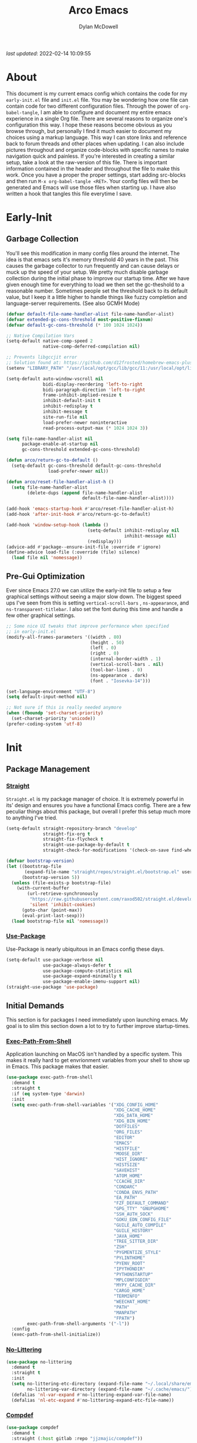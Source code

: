 #+title: Arco Emacs
#+author: Dylan McDowell
#+property: header-args :tangle "~/teton/config/emacs/init.el"

[[file:https://img.shields.io/badge/GNU%20Emacs-28.0.50-b48ead.svg]]

/last updated/: 2022-02-14 10:09:55

* Table of Contents :TOC@2:noexport:
- [[#about][About]]
- [[#early-init][Early-Init]]
    - [[#garbage-collection][Garbage Collection]]
    - [[#pre-gui-optimization][Pre-Gui Optimization]]
- [[#init][Init]]
    - [[#package-management][Package Management]]
    - [[#initial-demands][Initial Demands]]
    - [[#personal-configuration][Personal Configuration]]
    - [[#built-in-packages][Built-In Packages]]
    - [[#user-files][User Files]]
    - [[#themes--aesthetics][Themes & Aesthetics]]
    - [[#system][System]]
    - [[#frameworks][Frameworks]]
    - [[#autocompletion][Autocompletion]]
    - [[#documentation][Documentation]]
    - [[#editing-tools][Editing Tools]]
    - [[#minor-modes][Minor Modes]]
    - [[#navigation][Navigation]]
    - [[#org][Org]]
    - [[#media][Media]]
    - [[#version-control][Version Control]]
    - [[#language-server-protocol][Language Server Protocol]]
    - [[#languages][Languages]]
    - [[#miscellaneous][Miscellaneous]]
- [[#citations][Citations]]

* About

This document is my current emacs config which contains the code for my =early-init.el= file and =init.el= file.
You may be wondering how one file can contain code for two different configuration files. Through the power of
=org-babel-tangle=, I am able to configure and document my entire emacs experience in a single Org file. There
are several reasons to organize one's configuration this way. I hope these reasons become obvious as you
browse through, but personally I find it much easier to document my choices using a markup language. This way
I can store links and reference back to forum threads and other places when updating. I can also include
pictures throughout and organize code-blocks with specific names to make navigation quick and painless. If
you're interested in creating a similar setup, take a look at the raw-version of this file. There is important
information contained in the header and throughout the file to make this work. Once you have a proper the
proper settings, start adding src-blocks and then run =M-x org-babel-tangle <RET>=. Your config files will then
be generated and Emacs will use those files when starting up. I have also written a hook that tangles this
file everytime I save.

* Early-Init
:properties:
:header-args: :tangle "~/teton/config/emacs/early-init.el"
:end:
#+name: early-init-header-block
#+begin_src emacs-lisp :exports none
;;; early-init.el --- Arco Emacs Early Initialization. -*- lexical-binding: t; buffer-read-only: t -*-
;;;
;;; Commentary:
;;; Emacs `early-init.el' config by dylanjm for Arco Emacs
;;; This file was automatically generated by `org-babel-tangle'.
;;; Do not change this file.  Main config is located in emacs.d/dotemacs.org
;;;
;;; Code:
#+end_src

** Garbage Collection

You'll see this modification in many config files around the internet. The idea is that emacs sets it's memory
threshold 40 years in the past. This causes the garbage collector to run frequently and can cause delays or
muck up the speed of your setup. We pretty much disable garbage collection during the initial phase to improve
our startup time. After we have given enough time for everything to load we then set the gc-theshold to a
reasonable number. Sometimes people set the threshold back to its default value, but I keep it a little higher
to handle things like fuzzy completion and language-server requirements. (See also GCMH Mode)

#+name: early-init-gc-block
#+begin_src emacs-lisp
(defvar default-file-name-handler-alist file-name-handler-alist)
(defvar extended-gc-cons-threshold most-positive-fixnum)
(defvar default-gc-cons-threshold (* 100 1024 1024))

;; Native Compilation Vars
(setq-default native-comp-speed 2
              native-comp-deferred-compilation nil)

;; Prevents libgccjit error
;; Solution found at: https://github.com/d12frosted/homebrew-emacs-plus/issues/323
(setenv "LIBRARY_PATH" "/usr/local/opt/gcc/lib/gcc/11:/usr/local/opt/libgccjit/lib/gcc/11:/usr/local/opt/gcc/lib/gcc/11/gcc/x86_64-apple-darwin21/11")

(setq-default auto-window-vscroll nil
              bidi-display-reordering 'left-to-right
              bidi-paragraph-direction 'left-to-right
              frame-inhibit-implied-resize t
              inhibit-default-init t
              inhibit-redisplay t
              inhibit-message t
              site-run-file nil
              load-prefer-newer noninteractive
              read-process-output-max (* 1024 1024 3))

(setq file-name-handler-alist nil
      package-enable-at-startup nil
      gc-cons-threshold extended-gc-cons-threshold)

(defun arco/return-gc-to-default ()
  (setq-default gc-cons-threshold default-gc-cons-threshold
                load-prefer-newer nil))

(defun arco/reset-file-handler-alist-h ()
  (setq file-name-handler-alist
        (delete-dups (append file-name-handler-alist
                             default-file-name-handler-alist))))

(add-hook 'emacs-startup-hook #'arco/reset-file-handler-alist-h)
(add-hook 'after-init-hook #'arco/return-gc-to-default)

(add-hook 'window-setup-hook (lambda ()
                               (setq-default inhibit-redisplay nil
                                             inhibit-message nil)
                               (redisplay)))
(advice-add #'package--ensure-init-file :override #'ignore)
(define-advice load-file (:override (file) silence)
  (load file nil 'nomessage))
#+end_src

** Pre-Gui Optimization

Ever since Emacs 27.0 we can utilize the early-init file to setup a few graphical settings without seeing a
major slow down. The biggest speed ups I've seen from this is setting =vertical-scroll-bars= , =ns-appearance=,
and =ns-transparent-titlebar=. I also set the font during this time and handle a few other graphical settings.

#+name: early-init-pre-gui-block
#+begin_src emacs-lisp
;; Some nice UI tweaks that improve performance when specified
;; in early-init.el
(modify-all-frames-parameters '((width . 80)
                                (height . 50)
                                (left . 0)
                                (right . 0)
                                (internal-border-width . 1)
                                (vertical-scroll-bars . nil)
                                (tool-bar-lines . 0)
                                (ns-appearance . dark)
                                (font . "Iosevka-14")))

(set-language-environment "UTF-8")
(setq default-input-method nil)

;; Not sure if this is really needed anymore
(when (fboundp 'set-charset-priority)
  (set-charset-priority 'unicode))
(prefer-coding-system 'utf-8)
#+end_src


#+name: early-init-footer-block
#+begin_src emacs-lisp :exports none
(provide 'early-init)
;;; early-init.el ends here
#+end_src

* Init
#+name: init-header-block
#+begin_src emacs-lisp :exports none
;;; init.el --- Arco Emacs main configuration file -*- lexical-binding: t; buffer-read-only: t -*-
;;;
;;; Commentary:
;;; Emacs `init.el' config by dylanjm for Arco Emacs.
;;; This file was automatically generated by `org-babel-tangle'.
;;; Do not change this file.  Main config is located in emacs.d/dotemacs.org
;;;
;;; Code:
#+end_src

** Package Management
*** [[https://github.com/raxod502/straight.el][Straight]]

=Straight.el= is my package manager of choice. It is extremely powerful in its' design and ensures you have a
functional Emacs config. There are a few peculiar things about this package, but overall I prefer this setup
much more to anything I've tried.

#+name: early-init-straight-block
#+begin_src emacs-lisp
(setq-default straight-repository-branch "develop"
              straight-fix-org t
              straight-fix-flycheck t
              straight-use-package-by-default t
              straight-check-for-modifications '(check-on-save find-when-checking))

(defvar bootstrap-version)
(let ((bootstrap-file
	   (expand-file-name "straight/repos/straight.el/bootstrap.el" user-emacs-directory))
	  (bootstrap-version 5))
  (unless (file-exists-p bootstrap-file)
    (with-current-buffer
	    (url-retrieve-synchronously
	     "https://raw.githubusercontent.com/raxod502/straight.el/develop/install.el"
	     'silent 'inhibit-cookies)
	  (goto-char (point-max))
	  (eval-print-last-sexp)))
  (load bootstrap-file nil 'nomessage))
#+end_src

*** [[https://github.com/jwiegley/use-package][Use-Package]]

Use-Package is nearly ubiquitous in an Emacs config these days.

#+name: init-block-use-package-block
#+begin_src emacs-lisp
(setq-default use-package-verbose nil
              use-package-always-defer t
              use-package-compute-statistics nil
              use-package-expand-minimally t
              use-package-enable-imenu-support nil)
(straight-use-package 'use-package)
#+end_src

** Initial Demands

This section is for packages I need immediately upon launching emacs. My goal is to slim this section down a lot to try to further improve startup-times.

*** [[https://github.com/purcell/exec-path-from-shell][Exec-Path-From-Shell]]

Application launching on MacOS isn't handled by a specific system. This makes it really hard to get
envrionment variables from your shell to show up in Emacs. This package makes that easier.

#+name: init-exec-path-from-shell-block
#+begin_src emacs-lisp
(use-package exec-path-from-shell
  :demand t
  :straight t
  :if (eq system-type 'darwin)
  :init
  (setq exec-path-from-shell-variables '("XDG_CONFIG_HOME"
                                         "XDG_CACHE_HOME"
                                         "XDG_DATA_HOME"
                                         "XDG_BIN_HOME"
                                         "DOTFILES"
                                         "ORG_FILES"
                                         "EDITOR"
                                         "EMACS"
                                         "HISTFILE"
                                         "MOOSE_DIR"
                                         "HIST_IGNORE"
                                         "HISTSIZE"
                                         "SAVEHIST"
                                         "ATOM_HOME"
                                         "CCACHE_DIR"
                                         "CONDARC"
                                         "CONDA_ENVS_PATH"
                                         "EA_PATH"
                                         "FZF_DEFAULT_COMMAND"
                                         "GPG_TTY" "GNUPGHOME"
                                         "SSH_AUTH_SOCK"
                                         "GOKU_EDN_CONFIG_FILE"
                                         "GUILE_AUTO_COMPILE"
                                         "GUILE_HISTORY"
                                         "JAVA_HOME"
                                         "TREE_SITTER_DIR"
                                         "ZSH"
                                         "PYGMENTIZE_STYLE"
                                         "PYLINTHOME"
                                         "PYENV_ROOT"
                                         "IPYTHONDIR"
                                         "PYTHONSTARTUP"
                                         "MPLCONFIGDIR"
                                         "MYPY_CACHE_DIR"
                                         "CARGO_HOME"
                                         "TERMINFO"
                                         "WEECHAT_HOME"
                                         "PATH"
                                         "MANPATH"
                                         "FPATH")
        exec-path-from-shell-arguments '("-l"))
  :config
  (exec-path-from-shell-initialize))
#+end_src

*** [[https://github.com/emacscollective/no-littering][No-Littering]]

#+name: init-no-littering-block
#+begin_src emacs-lisp
(use-package no-littering
  :demand t
  :straight t
  :init
  (setq no-littering-etc-directory (expand-file-name "~/.local/share/emacs/")
        no-littering-var-directory (expand-file-name "~/.cache/emacs/"))
  (defalias 'nl-var-expand #'no-littering-expand-var-file-name)
  (defalias 'nl-etc-expand #'no-littering-expand-etc-file-name))
#+end_src

*** [[https://gitlab.com/jjzmajic/compdef][Compdef]]
#+name: init-compdef-block
#+begin_src emacs-lisp
(use-package compdef
  :demand t
  :straight (:host gitlab :repo "jjzmajic/compdef"))
#+end_src

*** [[https://github.com/raxod502/el-patch][El-Patch]]

Great package by the same author of Straight.el. It's similar to adding advice to functions but with a twist.
Helpful if you need to future proof your emacs or need to alter a function from a package.

#+name: init-el-patch-block
#+begin_src emacs-lisp
(use-package el-patch
  :demand t
  :straight t)
#+end_src

*** [[https://github.com/noctuid/general.el][General]]

Great package for managing key-bindings and other customizations.

#+name: init-general-block
#+begin_src emacs-lisp
(use-package general
  :demand t
  :straight t)
#+end_src

*** [[https://github.com/rejeep/f.el][Emacs-Lisp Libraries]]

Great Elisp library used throughout my config

#+name: init-emacs-lisp-libraries-block
#+begin_src emacs-lisp
(use-package dash
  :demand t
  :straight t)

(use-package f
  :demand t
  :straight t)

(use-package s
  :demand t
  :straight t)

(use-package cl-lib
  :demand t
  :straight (:type built-in))
#+end_src

*** [[https://orgmode.org/worg/org-contrib/][Org-Plus-Contrib]]

We need to intercept the built-in org-version that ships with emacs. For some reason we have to do this early.
I'm not really sure why though.

#+name: init-org-plus-contrib-block
#+begin_src emacs-lisp
(straight-use-package '(org :host github :repo "emacs-straight/org-mode" :local-repo "org"))
#+end_src

** Personal Configuration
*** Variables

#+name: init-variables-block
#+begin_src emacs-lisp
;; Emacs Specific
(defvar arco--lisp-dir             (f-join user-emacs-directory "lisp/"))
(defvar arco--yasnippet-dir        (f-join user-emacs-directory "snippets/"))
(defvar arco--user-custom-file     (nl-etc-expand "custom.el"))
(defvar arco--user-secret-file     (nl-etc-expand "secret.el"))
(defvar arco--auto-save-file-cache (nl-var-expand "backups/"))

;; Org-Mode
(defvar arco--org-dir          (getenv "ORG_FILES"))
(defvar arco--org-archives     (f-join arco--org-dir "archive.org::"))
(defvar arco--org-agenda-files (--map `(f-join ,arco--org-dir it) '("inbox.org" "projects.org")))

;; Python
(defvar arco--flake8rc    (f-join (getenv "XDG_CONFIG_HOME") "flake8"))
(defvar arco--pylintrc    (f-join (getenv "XDG_CONFIG_HOME") "pylintrc"))
(defvar arco--mypy-config (f-join (getenv "XDG_CONFIG_HOME") "mypy" "config"))

;; Constants
(defconst IS-EMACS28+ (> emacs-major-version 27))
(defconst IS-MAC      (eq system-type 'darwin))
#+end_src

*** Functions
**** Active-Intervals

This function is a great way to conditional run functions at different intervals. For example, take a look at
my =recentf= config. Code taken from [[https://github.com/noctuid/dotfiles/blob/master/emacs/.emacs.d/awaken.org][noctuid dotfiles.]]

#+name: init-active-interval-block
#+begin_src emacs-lisp
(defmacro arco/run-at-active-interval (interval idle-interval &rest body)
  "Every INTERVAL seconds, unless idle for > IDLE-INTERVAL seconds, run BODY.
Also, after IDLE-INTERVAL seconds of idle time, run BODY. This allows using an
idle timer to quickly run BODY when Emacs becomes idle but also ensures that
BODY is run periodically even if Emacs is actively being used."
  (declare (indent 2))
  `(progn
     (run-at-time (current-time) ,interval
                  (lambda ()
                    (let* ((idle-time (current-idle-time))
                           (idle-secs (when idle-time
                                        (float-time idle-time))))
                      (unless (and idle-secs
                                   (> idle-secs ,idle-interval))
                        ,@body))))
     (run-with-idle-timer ,idle-interval t (lambda () ,@body))))
#+end_src

**** Protect Buffers

There are certain buffers I don't want to delete on accident. Code taken from [[https://github.com/rememberYou/.emacs.d/blob/master/config.org][rememberYou dotfiles.]]

#+name: init-protected-buffers-func-block
#+begin_src emacs-lisp
(defvar *protected-buffers* '("*scratch*" "*Messages*"))

(defun arco/protected-buffers ()
  "Protects some buffers from being killed."
  (dolist (buffer *protected-buffers*)
    (if (get-buffer buffer)
        (with-current-buffer buffer
          (emacs-lock-mode 'kill))
      (get-buffer-create buffer)
      (with-current-buffer buffer
        (emacs-lock-mode 'kill)))))

(general-add-hook 'emacs-startup-hook #'arco/protected-buffers)
#+end_src

**** Async Tangle

This saves me tons of time tangling this config file. Code taken from [[https://github.com/rememberYou/.emacs.d/blob/master/config.org][rememberYou dotfiles.]]

#+name: init-async-tangle-func-block
#+begin_src emacs-lisp
(defvar *config-file* (f-join user-emacs-directory "dotemacs.org")
  "The Configuration File.")

(defvar *config-last-change* (nth 5 (file-attributes *config-file*))
  "Last modification time of the configuration file.")

(defvar *show-async-tangle-results* nil
  "Keeps *emacs* async buffers arround for later inspection.")

(defun arco/config-updated ()
  "Checks if the configuration file has been updated since the last time."
  (time-less-p *config-last-change*
               (nth 5 (file-attributes *config-file*))))

(defun arco/async-babel-tangle (org-file)
  "Tangles org-file async"
  (let ((init-tangle-start-time (current-time))
        (file (buffer-file-name))
        (async-quiet-switch "-q"))
    (async-start
     `(lambda ()
        (require 'org)
        (org-babel-tangle-file ,org-file))
     (unless *show-async-tangle-results*
       `(lambda (result)
          (if result
              (message "SUCCESS: %s successfully tangled (%.2fs)."
                       ,org-file
                       (float-time (time-subtract (current-time)
                                                  ',init-tangle-start-time)))
            (message "ERROR: %s as tangle failed." ,org-file)))))))

(defun arco/config-tangle ()
  "Tangle the org file asynchronously."
  (when (arco/config-updated)
    (setq *config-last-change*
          (nth 5 (file-attributes *config-file*)))
    (arco/async-babel-tangle *config-file*)))
#+end_src

**** Temp Buffers

Sometimes I need a different scratch buffer to do some work on.

#+name: init-temp-buffers-block
#+begin_src emacs-lisp
(defun arco/new-scratch ()
  "open up a guaranteed new scratch buffer"
  (interactive)
  (switch-to-buffer (cl-loop for num from 0
                             for name = (format "scratch-%03i" num)
                             while (get-buffer name)
                             finally return name)))
#+end_src

**** Font-Config

Fonts are a pain in the *ASS* in Emacs for some reason. I'm still working on setting this up perfectly but I do
set up Apple-Emoji Support.

#+name: init-font-config-block
#+begin_src emacs-lisp
(defconst arco/default-font "Iosevka")
(defconst arco/font-params "autohint=false:hintstyle=hintslight:embeddedbitmap=false")
(defconst arco/variable-pitch-font "Iosevka Aile")

(defun arco/set-face-attribute-font (family size)
  "Set `default' face font to FAMILY at SIZE."
  (set-face-attribute
   'default nil
   :font (concat family "-" (number-to-string size) ":" arco/font-params)))

(defun setup-main-fonts (frame)
  "Determine font-size based on FRAME."
  (select-frame frame)
  (when (display-graphic-p frame)
    (when window-system
      (if (> (x-display-pixel-width) 2000)
          (arco/set-face-attribute-font arco/default-font 14)
        (arco/set-face-attribute-font arco/default-font 12)))))

(defun configure-fonts (frame)
  "Set up fonts for FRAME.
Set the default font, and configure various overrides for
symbols, emojis, greek letters, as well as fall backs for."
  ;; Additional fonts for special characters and fallbacks
  ;; Test range: 🐷 ❤ ⊄ ∫ 𝛼 α 🜚 Ⓚ
  ;; ()[]{}<>«»‹›
  ;; 6bB8&0ODdo
  ;; 1tiIlL|
  ;; !ij
  ;; 5$Ss
  ;; 7Zz
  ;; gqp
  ;; nmMN
  ;; uvvwWuuw
  ;; x×X
  ;; .,·°;:¡!¿?
  ;; :;
  ;; `'
  ;; ‘’
  ;; ''"
  ;; '
  ;; "
  ;; “”
  ;; —-~≈=_.…
  ;; Sample character set
  ;; Check for monospacing and Greek glyphs
  ;; ABCDEFGHIJKLMNOPQRSTUVWXYZ
  ;; abcdefghijklmnopqrstuvwxyz
  ;; 1234567890#%^*
  ;; ΑΒΓΔΕΖΗΘΙΚΛΜΝΞΟΠΡΣΤΥΦΧΨΩ
  ;; αβγδεζηθικλμνξοπρστυφχψω
  (set-face-attribute 'variable-pitch nil :family arco/variable-pitch-font :height 1.0)
  (set-face-attribute 'fixed-pitch nil :family arco/default-font :height 1.0)
  ;; Define a fontset stack for symbols, greek and math characters
  (dolist (script '(mathematical symbol greek))
    (set-fontset-font t script (font-spec :family "Symbola") nil 'prepend)
    (set-fontset-font t script (font-spec :family "XITS Math" nil 'prepend)))
  ;; Colored Emoji on OS X, prefer over everything else!
  (dolist (script '(unicode unicode-bmp unicode-sip unicode-smp unicode-ssp))
    (set-fontset-font t script (font-spec :family "Apple Color Emoji") nil 'prepend))
  ;; Apple Symbols for everything else
  (set-fontset-font t nil (font-spec :family "Apple Symbols") nil 'append))
#+end_src

**** Clean-Up-Yanked-Text

Sourced from [[https://github.com/chrisbarrett/.emacs.d/blob/master/config/config-basic-settings.el][chrisbarret]].

#+name: init-yank-ws-cleanup-block
#+begin_src emacs-lisp
(defun arco/display-ansi-codes (buf &rest _)
  (and (bufferp buf)
       (string= (buffer-name buf) "*Shell Command Output*")
       (with-current-buffer buf
         (ansi-color-apply-on-region (point-min) (point-max)))))

(general-add-advice #'display-message-or-buffer :before #'arco/display-ansi-codes)

(defun arco/cleanup-completions-buffer ()
  (when-let* ((buf (get-buffer "*Completions*")))
    (kill-buffer buf)))

(general-add-hook 'minibuffer-exit-hook #'arco/cleanup-completions-buffer)
#+end_src

**** Clipboard-Integration

Better clipboard integration for non-gui emacs. Code taken from [[https://github.com/raxod502/radian/blob/develop/emacs/radian.el][radian.el]].

#+name: init-clipboard-integration-block
#+begin_src emacs-lisp :tangle no
(unless (display-graphic-p)
  (defvar clipboard-last-copy nil)

  (eval-and-compile
    (defun arco/clipboard-paste ()
      (let* ((default-directory "/")
             (text (shell-command-to-string "pbpaste")))
        (unless (string= text clipboard-last-copy)
          text)))

    (defun arco/clipboard-copy (text)
      (let* ((default-directory "/")
             (process-connection-type nil)
             (proc (start-process "pbcopy" nil "pbcopy")))
        (process-send-string proc text)
        (process-send-eof proc))
      (setq clipboard-last-copy text)))

  (general-setq interprogram-paste-function #'arco/clipboard-paste)
  (general-setq interprogram-cut-function #'arco/clipboard-copy))
#+end_src


*** Hooks, Macros & Advice

This just changes the time-stamp at the top of my config. It's super annoying to try and find up-to-date
config files online and always hard to tell just by commit times. I want people to see exactly when this file
was last updated.

#+name: init-personal-hooks-block
#+begin_src emacs-lisp
(general-add-hook 'write-file-functions 'time-stamp)
#+end_src

#+name: init-misc-settings-block
#+begin_src emacs-lisp
(mapc #'(lambda (c) (set-char-table-range auto-fill-chars c t)) "!-=+]};:'\",.?")
#+end_src

*** Keybindings & Aliases

#+name: init-personal-keybindings-block
#+begin_src emacs-lisp
(general-define-key
 "C-z" nil
 "s-m" nil)
#+end_src

#+name: init-aliases-block
#+begin_src emacs-lisp
(fset 'yes-or-no-p 'y-or-n-p)
(fset 'display-startup-echo-area-message 'ignore)
(fset 'view-hello-file 'ignore)
(fset 'custom-safe-themes 't)
#+end_src

** Built-In Packages
*** Advice (Built-In)

Ignore those warnings from the old advice system.

#+name: init-advice-block
#+begin_src emacs-lisp
(use-package advice
  :straight (:type built-in)
  :init
  (general-setq-default ad-redefinition-action 'accept))
#+end_src

*** Ansi-Color (Built-In)

Here we can setup proper coloring for compile buffers.

#+name: init-ansi-color-block
#+begin_src emacs-lisp
(use-package ansi-color
  :straight (:type built-in)
  :ghook ('compilation-filter-hook #'compilation-ansi-color-process-output)
  :functions (ansi-color-apply-on-region)
  :preface
  (defun compilation-ansi-color-process-output ()
    (ansi-color-process-output nil)
    (set (make-local-variable 'comint-last-output-start)
         (point-marker)))
  :init
  (general-setq ansi-color-for-comint-mode t))
#+end_src

*** Auth-Source (Built-In)
#+name: init-auth-source-block
#+begin_src emacs-lisp
(use-package auth-source
  :straight (:type built-in)
  :config
  (general-setq auth-sources `(,(nl-etc-expand "authinfo.gpg")
                               ,(nl-etc-expand "authinfo")
                               :macos-keychain-internet
                               :macos-keychain-generic)
                auth-source-do-cache t))
#+end_src

*** Autorevert (Built-In)

#+name: init-autorevert-block
#+begin_src emacs-lisp
(use-package autorevert
  :straight (:type built-in)
  :ghook ('emacs-startup-hook #'global-auto-revert-mode)
  :init
  (general-setq auto-revert-use-notify t
                auto-revert-avoid-polling t
                auto-revert-verbose nil
                global-auto-revert-non-file-buffers t
                revert-without-query '(".*")))
#+end_src

*** Checkdoc (Built-In)

#+name: init-checkdoc-block
#+begin_src emacs-lisp
(use-package checkdoc
  :straight (:type built-in)
  :config
  (put 'checkdoc-package-keywords-flag 'safe-local-variable #'booleanp))
#+end_src

*** Compile (Built-In)
#+name: init-compile-block
#+begin_src emacs-lisp
(use-package compile
  :straight (:type built-in)
  :init
  (general-setq compilation-message-face 'compilation-base-face
                compilation-always-kill t
                compilation-ask-about-save nil
                compilation-scroll-output 'first-error))
#+end_src

*** Cus-Start (Built-In)

I bassically use this block to load all settings that don't have a loaded emacs library.

#+name: init-cus-start-block
#+begin_src emacs-lisp
(use-package cus-start
  :no-require t
  :straight (:type built-in)
  :init
  (general-setq-default auto-save-list-file-name nil
                        auto-save-list-file-prefix nil
                        auto-save-no-message t
                        bidi-paragraph-separate-re "^"
                        bidi-paragraph-start-re "^"
                        cursor-in-non-selected-windows nil
                        cursor-type 'bar
                        default-directory (f-expand "$HOME")
                        delete-by-moving-to-trash t
                        disabled-command-function nil
                        display-fill-column-indicator-column 82
                        echo-keystrokes 0.02
                        fast-but-imprecise-scrolling t
                        ffap-machine-p-known 'reject
                        fill-column 82
                        frame-resize-pixelwise t
                        frame-title-format '("%b - Emacs")
                        highlight-nonselected-windows nil
                        history-delete-duplicates t
                        history-length 3000
                        icon-title-format frame-title-format
                        indent-tabs-mode nil
                        indicate-buffer-boundaries nil
                        indicate-empty-lines nil
                        inhibit-compacting-font-caches t
                        inhibit-startup-echo-area-message t
                        inhibit-startup-screen t
                        initial-major-mode 'fundamental-mode
                        initial-scratch-message ";; Welcome to the Church of Emacs! 🙏\n"
                        line-spacing 0
                        max-mini-window-height 0.20
                        message-log-max 8192
                        redisplay-skip-fontification-on-input t
                        resize-mini-windows 'grow-only
                        ring-bell-function #'ignore
                        scroll-conservatively 101
                        scroll-margin 5
                        scroll-preserve-screen-position t
                        sentence-end-double-space nil
                        tab-always-indent 'complete
                        tab-width 4
                        truncate-lines t
                        truncate-partial-width-windows nil
                        underline-minimum-offset 0
                        use-dialog-box nil
                        use-file-dialog nil
                        visible-bell nil
                        window-combination-resize t
                        window-resize-pixelwise t
                        word-wrap t
                        x-underline-at-descent-line t))
#+end_src

*** Delsel (Built-In)

#+name: init-delsel-block
#+begin_src emacs-lisp
(use-package delsel
  :straight (:type built-in)
  :ghook ('emacs-startup-hook #'delete-selection-mode))
#+end_src


*** Dired (Built-In)
#+name: init-dired-block
#+begin_src emacs-lisp
(use-package dired
  :straight (:type built-in)
  :gfhook '(hl-line-mode arco/dired-for-tramp)
  :general
  (:keymaps 'dired-mode-map
            "h" #'dired-up-directory
            "f" #'find-file)
  :init
  (defun arco/dired-for-tramp ()
    (when (file-remote-p dired-directory)
      (setq-local dired-actual-switches "-alhF")))
  :config/el-patch
  ;; This function prevents dired-up-directory from creating new buffers
  (el-patch-defun dired-up-directory (&optional other-window)
    "Run Dired on parent directory of current directory."
    (interactive "P")
    (let* ( (dir (dired-current-directory))
            (orig (current-buffer))
            (up (file-name-directory (directory-file-name dir))))
      (or (dired-goto-file (directory-file-name dir))
          ;; Only try dired-goto-subdir if buffer has more than one dir.
          (and (cdr dired-subdir-alist)
               (dired-goto-subdir up))
          (progn
            (kill-buffer orig)
            (dired up)
            (dired-goto-file dir)))))

  (general-setq dired-auto-revert-buffer t
                dired-dwim-target t
                dired-use-ls-dired t
                dired-ls-F-marks-symlinks t
                dired-hide-details-hide-symlink-targets nil
                dired-listing-switches "-AFhlv --time=ctime --time-style=long-iso --group-directories-first"
                dired-recursive-deletes 'always
                dired-recursive-copies 'always
                ;; Don't confirm deleting files
                dired-deletion-confirmer '(lambda (x) t)))
#+end_src

*** Ediff (Built-In)

#+name: init-ediff-block
#+begin_src emacs-lisp
(use-package ediff
  :straight (:type built-in)
  :config
  (general-setq ediff-window-setup-function #'ediff-setup-windows-plain
                ediff-diff-options "-w"
                ediff-split-window-function #'split-window-horizontally))
#+end_src

*** Eldoc (Built-In)
#+name: init-eldoc-block
#+begin_src emacs-lisp
(use-package eldoc
  :straight (:type built-in)
  :ghook ('prog-mode-hook #'turn-on-eldoc-mode)
  :init
  (general-setq eldoc-idle-delay 0.2
                eldoc-echo-area-use-multiline-p nil))
#+end_src

*** Epa (Built-In)

#+name: init-epa-block
#+begin_src emacs-lisp
(use-package epa
  :straight (:type built-in)
  :config
  (general-setq epa-replace-original-text 'ask))
#+end_src

*** Epg (Built-In)

#+name: init-epg-block
#+begin_src emacs-lisp
(use-package epg
  :straight (:type built-in)
  :config
  (general-setq epg-pinentry-mode 'loopback))
#+end_src

*** Elisp-Mode (Built-In)
#+name: init-emacs-lisp-mode-block
#+begin_src emacs-lisp
(use-package elisp-mode
  :straight (:type built-in)
  :mode (("\\.el\\'" . emacs-lisp-mode)
         ("\\.Cask\\'" . emacs-lisp-mode))
  :gfhook #'outline-minor-mode
  :init
  (general-setq emacs-lisp-docstring-fill-column 72))
#+end_src

*** Files (Built-In)

#+name: init-files-block
#+begin_src emacs-lisp
(use-package files
  :straight (:type built-in)
  :init
  (general-setq-default auto-mode-case-fold nil
                        auto-save-file-name-transforms `((".*" ,arco--auto-save-file-cache t))
                        backup-by-copying t
                        backup-directory-alist `((".*" . ,arco--auto-save-file-cache))
                        confirm-kill-processes nil
                        confirm-nonexistent-file-or-buffer nil
                        create-lockfiles nil
                        delete-old-versions t
                        enable-local-variables t
                        ;; find-file-suppress-same-file-warnings t
                        ;; find-file-visit-truename t
                        insert-directory-program "/usr/local/bin/gls"
                        kept-new-versions 6
                        large-file-warning-threshold 10000000000
                        require-final-newline t
                        select-enable-clipboard t
                        version-control t
                        view-read-only t))
#+end_src

*** Frame (Built-In)
#+name: init-frame-block
#+begin_src emacs-lisp
(use-package frame
  :straight (:type built-in)
  :init
  (general-setq window-divider-default-places t
                window-divider-default-bottom-width 1
                window-divider-default-right-width 1)
  (blink-cursor-mode -1)
  (unless (display-graphic-p)
    (menu-bar-mode -1)))
#+end_src

*** Gnutls (Built-In)
#+name: init-gnutls-block
#+begin_src emacs-lisp
(use-package gnutls
  :straight (:type built-in)
  :config
  (general-setq gnutls-verify-error t
                gnutls-min-prime-bits 2048
                tls-checktrust gnutls-verify-error))
#+end_src

*** Help (Built-In)

#+name: init-help-block
#+begin_src emacs-lisp
(use-package help
  :straight (:type built-in)
  :gfhook #'visual-line-mode
  :init
  (general-setq help-window-select 'always)
  (general-add-advice 'help-window-display-message :override #'ignore))
#+end_src

*** iElm (Built-In)

#+name: init-ielm-block
#+begin_src emacs-lisp
(use-package ielm
  :straight (:type built-in)
  :config
  (general-add-hook 'inferior-emacs-lisp-mode-hook #'hs-minor-mode)
  (add-to-list 'display-buffer-alist
               `(,(rx bos "*ielm*" eos)
                 (display-buffer-reuse-window display-buffer-in-side-window)
                 (side . right)
                 (window-width . 120))))
#+end_src

*** Minibuffer (Built-In)
#+name: init-mini-buffer-block
#+begin_src emacs-lisp
(use-package minibuffer
  :no-require t
  :straight (:type built-in)
  :preface
  (defun djm/minibuffer-setup-hook ()
    (general-setq gc-cons-threshold extended-gc-cons-threshold))

  (defun djm/minibuffer-exit-hook ()
    (general-setq gc-cons-threshold default-gc-cons-threshold))

  (defun arco/always-exit-minibuffer-first ()
    (if-let ((minibuffer (active-minibuffer-window)))
        (with-current-buffer (window-buffer minibuffer)
          (minibuffer-keyboard-quit))
      (funcall keyboard-quit)))

  :init
  (general-add-advice #'arco/always-exit-minibuffer-first :around 'keyboard-quit)
  (general-add-hook 'minibuffer-setup-hook #'djm/minibuffer-setup-hook)
  (general-add-hook 'minibuffer-exit-hook #'djm/minibuffer-exit-hook)
  (general-add-hook 'minibuffer-setup-hook #'cursor-intangible-mode)
  :config
  (general-setq completion-cycle-threshold 3
                completion-flex-nospace nil
                completion-pcm-complete-word-inserts-delimiters t
                completion-pcm-word-delimiters "-_./:| "
                completion-show-help nil
                completion-styles '(partial-completion substring initials flex)
                completion-category-overrides '((file (styles initials basic))
                                                (buffer (styles initials basic))
                                                (info-menu (styles basic)))
                completions-format 'vertical
                read-answer-short t
                read-buffer-completion-ignore-case t
                read-file-name-completion-ignore-case t
                resize-mini-windows t))
#+end_src

*** Mwheel (Built-In)
#+name: init-mwheel (built-in)-block
#+begin_src emacs-lisp
(use-package mwheel
  :straight (:type built-in)
  :init
  (general-setq mouse-wheel-scroll-amount '(2 ((shift) . hscroll))
                mouse-wheel-scroll-amount-horizontal 2))
#+end_src

*** New-Comment (Built-In)
#+name: init-new-comment-block
#+begin_src emacs-lisp
(use-package newcomment
  :straight (:type built-in)
  :init
  (general-setq comment-empty-lines t
                comment-fill-column 72
                comment-multi-line t
                comment-style 'multi-line))
#+end_src

*** NS-Win (Built-In)

This block deserves some explanation. My keyboard config maps =caps-lock= to =left-control=, I then map the
=left-control= key to the =right-control= key. So my hyper key is technically the =left-control= key.

#+name: init-ns-win-block
#+begin_src emacs-lisp
(use-package ns-win
  :straight (:type built-in)
  :init
  (general-setq mac-command-modifier 'meta
                mac-option-modifier 'super
                ;; Karabiner binds left-ctrl to right-ctrl
                mac-right-control-modifier 'hyper))
#+end_src

*** Paren (Built-In)
#+name: init-paren-block
#+begin_src emacs-lisp
(use-package paren
  :straight (:type built-in)
  :ghook ('prog-mode-hook #'show-paren-mode)
  :config
  (general-setq show-paren-delay 0
                show-paren-style 'parenthesis
                show-paren-when-point-in-periphery t
                show-paren-when-point-inside-paren t))
#+end_src

*** Prog-Mode (Built-In)
#+name: init-prog-mode-block
#+begin_src emacs-lisp
(use-package prog-mode
  :no-require t
  :straight (:type built-in)
  :gfhook
  #'display-fill-column-indicator-mode
  #'show-paren-mode
  #'prettify-symbols-mode
  :init
  (general-setq prettify-symbols-unprettify-at-point 'right)
  (general-add-hook 'after-save-hook
                    #'executable-make-buffer-file-executable-if-script-p))
#+end_src

*** Project (Built-In)
#+name: init-project-block
#+begin_src emacs-lisp
(use-package project
  :straight (:type built-in)
  :init
  (general-setq project-vc-ignores '("__pycache__")
                project-find-functions nil))
#+end_src

*** Recentf (Built-In)

#+name: init-recentf-block
#+begin_src emacs-lisp
(use-package recentf
  :straight (:type built-in)
  :ghook 'emacs-startup-hook
  :general
  ("C-x C-r" #'crux-recentf-find-file)
  :config
  (general-setq recentf-max-saved-items 2000
                recentf-max-menu-items 100
                recentf-auto-cleanup 'never)
  (arco/run-at-active-interval (* 5 60) 10
    (let ((inhibit-message t))
      (recentf-save-list))))
#+end_src

*** Savehist (Built-In)
#+name: init-savehist-block
#+begin_src emacs-lisp
(use-package savehist
  :straight (:type built-in)
  :ghook 'emacs-startup-hook
  :config
  (general-setq savehist-autosave-interval nil
                savehist-save-minibuffer-history t
                savehist-additional-variables '(mark-ring
                                                global-mark-ring
                                                search-ring
                                                kill-ring
                                                regexp-search-ring
                                                extended-command-history)))
#+end_src

*** Saveplace (Built-In)
#+name: init-saveplace-block
#+begin_src emacs-lisp
(use-package saveplace
  :straight (:type built-in)
  :ghook ('emacs-startup-hook #'save-place-mode))
#+end_src

*** Shell-Script (Built-In)
#+name: init-shell-script-block
#+begin_src emacs-lisp
(use-package sh-script
  :straight (:type built-in)
  :compdef (sh-mode shell-script-mode)
  :capf #'sh-completion-at-point-function
  :company (company-capf
            company-files
            company-dabbrev-code)
  :preface
  (defun arco/sh-prettify-mode-line ()
    (setq mode-line-process nil)
    (when (eq major-mode 'sh-mode)
      (setq mode-name (capitalize (symbol-name sh-shell)))))

  (defun sh-script-extra-font-lock-is-in-double-quoted-string ()
    "Non-nil if point in inside a double-quoted string."
    (let ((state (syntax-ppss)))
      (eq (nth 3 state) ?\")))

  (defun sh-script-extra-font-lock-match-var-in-double-quoted-string (limit)
    "Search for variables in double-quoted strings."
    (let (res)
      (while
          (and (setq res
                     (re-search-forward
                      "\\$\\({#?\\)?\\([[:alpha:]_][[:alnum:]_]*\\|[-#?@!]\\)"
                      limit t))
               (not (sh-script-extra-font-lock-is-in-double-quoted-string))))
      res))

  (defvar sh-script-extra-font-lock-keywords
    '((sh-script-extra-font-lock-match-var-in-double-quoted-string
       (2 font-lock-variable-name-face prepend))))

  (defun sh-script-extra-font-lock-activate ()
    (interactive)
    (font-lock-add-keywords nil sh-script-extra-font-lock-keywords)
    (if (fboundp 'font-lock-flush)
        (font-lock-flush)
      (when font-lock-mode
        (with-no-warnings
          (font-lock-fontify-buffer)))))
  :init
  (general-add-hook 'sh-mode-hook #'arco/sh-prettify-mode-line)
  (general-add-hook 'sh-mode-hook #'sh-script-extra-font-lock-activate)
  :config
  (general-setq-default sh-basic-offset 2))
#+end_src

*** Shell (Built-In)
#+name: init-shell-block
#+begin_src emacs-lisp
(use-package shell
  :straight (:type built-in)
  :commands shell-command
  :config
  (general-setq ansi-color-for-comint-mode t
                shell-command-prompt-show-cwd t))
#+end_src

*** Simple (Built-In)

#+name: init-simple-block
#+begin_src emacs-lisp
(use-package simple
  :straight (:type built-in)
  :general
  ("C-x p" #'pop-to-mark-command)
  :init
  (general-setq blink-matching-paren t
                column-number-mode t
                delete-trailing-lines nil
                eval-expression-print-length nil
                eval-expression-print-level nil
                idle-update-delay 1.0
                kill-do-not-save-duplicates t
                kill-ring-max 300
                line-move-visual nil
                line-number-mode t
                mode-line-percent-position nil
                save-interprogram-paste-before-kill t
                set-mark-command-repeat-pop t
                shift-select-mode nil
                show-trailing-whitespace nil))
#+end_src

*** Tramp (Built-In)
#+name: init-tramp-block
#+begin_src emacs-lisp
(use-package tramp
  :straight (:type built-in)
  :preface
  (defun tramp-precious-flags ()
    (when (file-remote-p default-directory)
      (set (make-local-variable 'file-precious-flag) t)))

  (defun tramp-dired-switches ()
    (when (file-remote-p default-directory)
      (setq dired-actual-switches "-la")))
  :init
  (general-add-hook 'find-file-hook #'tramp-precious-flags)
  (general-add-hook 'dired-before-readin-hook #'tramp-dired-switches)

  (general-setq tramp-ssh-controlmaster-options
                (concat
                 "-o ControlPath=/tmp/ssh-ControlPath-%%r%%h:%%p "
                 "-o ControlMaster=auto -o ControlPersist=yes"))

  (general-setq tramp-default-method "scp"
                tramp-terminal-type "tramp"
                tramp-verbose 3
                tramp-completion-reread-directory-timeout nil
                tramp-use-ssh-controlmaster-options t
                tramp-histfile-override "/tmp/tramp_history"
                remote-file-name-inhibit-cache nil
                tramp-chunksize 500
                vc-ignore-dir-regexp (format "\\(%s\\)\\|\\(%s\\)"
                                             vc-ignore-dir-regexp
                                             tramp-file-name-regexp)))
#+end_src

*** Uniquify (Built-In)

#+name: init-uniquify-block
#+begin_src emacs-lisp
(use-package uniquify
  :straight (:type built-in)
  :init
  (general-setq uniquify-ignore-buffers-re "^\\*"
                uniquify-buffer-name-style 'post-forward-angle-brackets
                uniquify-strip-common-suffix t
                uniquify-after-kill-buffer-p t
                uniquify-separator "/"))
#+end_src

*** VC-Hooks (Built-In)

#+name: init-vc-hooks-block
#+begin_src emacs-lisp
(use-package vc-hooks
  :straight (:type built-in)
  :init
  (general-setq vc-follow-symlinks t
                vc-handled-backends nil))
#+end_src

*** Window (Built-In)
#+name: init-window-block
#+begin_src emacs-lisp :tangle no
(use-package window
  :straight nil
  :init
  (general-setq display-buffer-alist
                '(;; top side window
                  ("\\*\\(Flycheck\\|Package-Lint\\).*"
                   (display-buffer-in-side-window)
                   (window-height . 0.16)
                   (side . bottom)
                   (slot . 0)
                   (window-parameters . ((no-other-window . t))))
                  ("\\*\\(Backtrace\\|Warnings\\|Compile-Log\\|Messages\\)\\*"
                   (display-buffer-in-side-window)
                   (window-height . 0.16)
                   (side . bottom)
                   (slot . 1)
                   (window-parameters . ((no-other-window . t))))
                  ;; bottom side window
                  (".*\\*Completions.*"
                   (display-buffer-in-side-window)
                   (window-height . 0.16)
                   (side . bottom)
                   (slot . 0)
                   (window-parameters . ((no-other-window . t))))
                  ("\\*e?shell.*"
                   (display-buffer-in-side-window)
                   (window-height . 0.16)
                   (side . bottom)
                   (slot . 1))
                  ;; left side window
                  ("\\*helpful.*"
                   (display-buffer-in-side-window)
                   (window-width . 0.30)       ; See the :hook
                   (side . right)
                   (slot . 0)
                   (window-parameters . ((no-other-window . t))))
                  ("\\*Help.*"
                   (display-buffer-in-side-window)
                   (window-width . 0.30)       ; See the :hook
                   (side . right)
                   (slot . 0)
                   (window-parameters . ((no-other-window . t))))
                  ;; right side window
                  ("\\*Faces\\*"
                   (display-buffer-in-side-window)
                   (window-width . 0.25)
                   (side . right)
                   (slot . 0)
                   (window-parameters . ((no-other-window . t)
                                         (mode-line-format . (" "
                                                              mode-line-buffer-identification)))))
                  ("\\*Custom.*"
                   (display-buffer-in-side-window)
                   (window-width . 0.25)
                   (side . right)
                   (slot . 1))))
  (general-setq window-combination-resize t
                even-window-sizes 'height-only
                window-sides-vertical nil))
#+end_src

** User Files
*** Custom File

#+name: init-custom-load-block
#+begin_src emacs-lisp
(use-package cus-edit
  :straight (:type built-in)
  :init
  (general-setq custom-file arco--user-custom-file)
  (when (file-exists-p custom-file)
    (load custom-file :noerror)))
#+end_src

*** Secret File

#+name: init-secret-load-block
#+begin_src emacs-lisp
(when (file-exists-p arco--user-secret-file)
  (load arco--user-secret-file :noerror)
  (general-setq-default user-mail-address arco--user-email
                        user-full-name arco--user-name))
#+end_src

** Themes & Aesthetics
*** [[https://github.com/yoshiki/yaml-mode][All-The-Icons]]

Sort of a standard package in most emacs-configs these days.

#+name: init-all-the-icons-block
#+begin_src emacs-lisp
(use-package all-the-icons
  :straight t
  :commands (all-the-icons-icon-for-buffer)
  :config
  (general-setq all-the-icons-scale-factor 1)
  (general-pushnew '("\\.db$" all-the-icons-faicon
                     "database" :face all-the-icons-blue)
                   all-the-icons-icon-alist)
  (general-pushnew '("\\.edn$" all-the-icons-alltheicon
                     "clojure" :face all-the-icons-green)
                   all-the-icons-icon-alist))
#+end_src

*** [[https://github.com/purcell/default-text-scale][Default-Text-Scale]]

- TODO: Figure out how to config my fonts so this changes all font sizes consistently.

#+name: init-default-text-scale-block
#+begin_src emacs-lisp
(use-package default-text-scale
  :straight t
  :general
  ("<s-up>" #'default-text-scale-increase
   "<s-down>" #'default-text-scale-decrease
   "s-r" #'default-text-scale-reset)
  :config
  (general-setq default-text-scale-amount 20))
#+end_src


*** [[https://github.com/Fanael/rainbow-delimiters][Rainbow-Delimiters]]
#+name: init-rainbow-delimiters-block
#+begin_src emacs-lisp
(use-package rainbow-delimiters
  :straight t
  :ghook 'prog-mode-hook)
#+end_src

*** [[https://github.com/doomemacs/themes][Doom-Themes]]

#+name: init-gruvbox-theme-block
#+begin_src emacs-lisp
(use-package doom-themes
  :straight t
  :ghook ('emacs-startup-hook #'arco/load-theme)
  :preface
  (defun arco/load-theme ()
    (general-setq doom-themes-enable-bold t
	              doom-themes-enable-italic t
	              doom-themes-padded-modeline nil
	              doom-gruvbox-brighter-comments nil
	              doom-gruvbox-dark-variant "hard")
    (load-theme 'doom-gruvbox t)
    (custom-set-faces
     `(font-lock-doc-face ((t (:foreground ,(doom-color 'base4) :slant italic)))))
    (doom-themes-org-config)
    (doom-themes-visual-bell-config)
    (when (daemonp)
	  (general-add-hook 'after-make-frame-functions #'setup-main-fonts))
    (when-let (frame (selected-frame))
	  (setup-main-fonts frame)
	  (configure-fonts frame))))
#+end_src

*** [[https://github.com/seagle0128/doom-modeline][Doom-Modeline]]
#+name: init-doom-modeline-block
#+begin_src emacs-lisp
(use-package doom-modeline
  :straight t
  :ghook ('after-init-hook)
  :config
  (general-setq doom-modeline-buffer-encoding nil
                doom-modeline-checker-simple-format t
                doom-modeline-hud t
                doom-modeline-project-detection 'projectile))
#+end_src

*** [[https://github.com/hlissner/emacs-hide-mode-line][Hide-Mode-Line-Mode]]

#+name: init-hide-mode-line-block
#+begin_src emacs-lisp
(use-package hide-mode-line
  :straight t
  :commands (hide-mode-line-mode))
#+end_src

*** [[https://github.com/purcell/page-break-lines][Page-Break-Lines]]

This package is great, but can be a little annoying. It can sometimes slow-down emacs a ton.
#+name: init-page-break-lines-block
#+begin_src emacs-lisp
(use-package page-break-lines
  :straight t
  :ghook arco--page-break-line-hooks
  :preface
  (defconst arco--page-break-line-hooks '( ibuffer-mode-hook
                                           text-mode-hook
                                           comint-mode-hook
                                           compilation-mode-hook
                                           ledger-report-mode-hook
                                           help-mode-hook
                                           helpful-mode-hook
                                           org-agenda-mode-hook)))
#+end_src

** System
*** [[https://gitlab.com/koral/gcmh/][GCMH]]
#+name: init-gcmh-block
#+begin_src emacs-lisp
(use-package gcmh
  :straight t
  :ghook 'emacs-startup-hook
  :init
  (general-add-hook 'focus-out-hook #'gcmh-idle-garbage-collect)
  (general-add-hook 'suspend-hook #'gcmh-idle-garbage-collect)
  (general-setq gcmh-idle-delay 'auto
                gcmh-auto-idle-delay-factor 10
                gcmh-high-cons-threshold (* 16 1024 1024))) ; 16mb
#+end_src

*** [[https://github.com/politza/pdf-tools][PDF-Tools]]
#+name: init-pdf-tools-block
#+begin_src emacs-lisp
(use-package pdf-tools
  :straight t
  :mode ("\\.pdf\\'" . 'pdf-view-mode)
  :preface
  (setenv "PKG_CONFIG_PATH"
          (mapconcat 'identity '("/usr/local/Cellar/libffi/3.2.1/lib/pkgconfig"
                                 "/usr/local/Cellar/zlib/1.2.8/lib/pkgconfig"
                                 "/usr/local/lib/pkgconfig"
                                 "/opt/X11/lib/pkgconfig") ":"))
  :init
  (pdf-loader-install)
  :config
  (general-setq pdf-view-display-size 'fit-page)
  (general-setq pdf-annot-activate-created-annotations t))
#+end_src

*** [[https://github.com/emacsorphanage/osx-trash][Restart-Emacs]]
A nice way to restart emacs on the fly if you need to.
#+name: init-restart-emacs-block
#+begin_src emacs-lisp
(use-package restart-emacs
  :straight t
  :init
  (defalias 're #'restart-emacs))
#+end_src

*** [[https://github.com/wasamasa/firestarter][Firestarter]]

This is a nifty package that allows me to define functions as local variables in elisp files that will be run
on save. I use this to auto-tangle the config file when editing.

#+name: init-firestarter-block
#+begin_src emacs-lisp
(use-package firestarter
  :straight t
  :ghook 'before-save-hook)
#+end_src

*** [[https://github.com/emacsorphanage/osx-trash][OSX-Trash]]
#+name: init-osx-trash-block
#+begin_src emacs-lisp
(use-package osx-trash
  :straight t
  :ghook ('emacs-startup-hook #'osx-trash-setup))
#+end_src

*** [[https://github.com/suonlight/multi-libvterm][Multi-Libvterm]]
#+name: init-multi-vterm-block
#+begin_src emacs-lisp
(use-package multi-libvterm
  :straight (:host github :repo "suonlight/multi-libvterm")
  :commands (multi-vterm-dedicated-toggle)
  :general
  ("C-c x v" #'multi-vterm-dedicated-toggle)
  :init
  (general-setq multi-vterm-dedicated-window-height 15
                multi-vterm-dedicated-window t))
#+end_src

*** [[https://github.com/akermu/emacs-libvterm][Vterm]]
#+name: init-vterm-block
#+begin_src emacs-lisp
(use-package vterm
  :straight t
  :preface
  (general-setq vterm-install t
                vterm-always-compile-module t)
  :config
  (general-setq vterm-use-vterm-prompt-detection-method t
                vterm-kill-buffer-on-exit t
                vterm-shell "/usr/local/bin/zsh"
                vterm-max-scrollback 10000))
#+end_src

** Frameworks
*** [[https://github.com/raxod502/prescient.el][Prescient]]
#+name: init-prescient-block
#+begin_src emacs-lisp
(use-package prescient
  :straight t
  :ghook ('selectrum-prescient-mode-hook #'prescient-persist-mode)
  :init
  (general-setq prescient-history-length 1000))
#+end_src

*** [[https://github.com/raxod502/selectrum][Selectrum
]]
#+name: init-selectrum-block
#+begin_src emacs-lisp
(use-package selectrum
  :straight t
  :ghook 'emacs-startup-hook
  :config
  (general-setq selectrum-num-candidates-displayed 10)
  (general-setq selectrum-refine-candidates-function #'orderless-filter
                selectrum-highlight-candidates-function #'orderless-highlight-matches))

(use-package selectrum-prescient
  :straight t
  :ghook 'selectrum-mode-hook
  :config
  (general-setq selectrum-prescient-enable-filtering nil))
#+end_src

*** [[https://github.com/minad/consult][Consult]]
#+name: init-consult-block
#+begin_src emacs-lisp
(use-package consult
  :straight t)
#+end_src

*** [[https://github.com/minad/marginalia][Marginalia]]
#+name: init-marginalia-block
#+begin_src emacs-lisp
(use-package marginalia
  :straight t
  :ghook #'selectrum-mode-hook)
#+end_src

*** [[https://github.com/oantolin/orderless][Orderless]]
#+name: init-orderless-block
#+begin_src emacs-lisp
(use-package orderless
  :straight t
  :demand t
  :init
  (general-setq completion-styles '(orderless))
  (general-setq orderless-skip-highlighting (lambda () selectrum-is-active)))
#+end_src

*** [[https://github.com/raxod502/ctrlf][CTRL-F
]]
#+name: init-ctrl-f-block
#+begin_src emacs-lisp
(use-package ctrlf
  :straight t
  :ghook 'after-init-hook)
#+end_src

*** [[https://github.com/bbatsov/projectile][Projectile]]
#+name: init-projectile-block
#+begin_src emacs-lisp
(use-package projectile
  :straight t
  :general
  (:prefix "C-c p"
           "s" #'projectile-switch-project
           "c" #'projectile-compile-project
           "f" #'projectile-find-file
           "r" #'projectile-recentf
           "d" #'projectile-find-dir
           "b" #'projectile-switch-to-buffer
           "k" #'projectile-kill-buffers)
  :preface
  (defun projectile-project-find-function (dir)
    (let* ((root (projectile-project-root dir)))
      (and root (cons 'transient root))))
  :config
  (general-setq projectile-completion-system 'default
                projectile-enable-caching t
                projectile-switch-project-action 'projectile-dired)
  (general-setq projectile-project-search-path '( ("~/Documents/projects" . 1)
                                                  ("~/Documents/forked_github" . 1)))
  (general-pushnew 'projectile-project-find-function project-find-functions)
  (projectile-global-mode))
#+end_src

** Autocompletion
*** [[https://github.com/company-mode/company-mode][Company]]
#+name: init-company-block
#+begin_src emacs-lisp
(use-package company
  :straight t
  :commands company-complete-common company-manual-begin company-grab-line
  :ghook ('emacs-startup-hook #'global-company-mode)
  :general
  ([remap completion-at-point] #'company-manual-begin
   [remap complete-symbol] #'company-manual-begin)
  (:keymaps 'company-active-map
            "TAB"     #'company-complete-selection
            "<tab>"   #'company-complete-selection
            "C-n"     #'company-select-next-if-tooltip-visible-or-complete-selection
            "C-p"     #'company-select-previous-or-abort)
  (:keymaps 'company-active-map
            :predicate '(company-explicit-action-p)
            "<return>" #'company-complete-selection
            "RET"      #'company-complete-selection)
  (:keymaps 'comint-mode-map
            [remap indent-for-tab-command] #'company-manual-begin)
  :init
  (general-unbind :keymaps 'company-active-map "C-w" "C-h")
  (general-setq company-async-timeout 10
                company-auto-complete nil
                company-auto-complete-chars nil
                company-dabbrev-other-buffers nil
                company-dabbrev-ignore-case nil
                company-dabbrev-downcase nil
                company-idle-delay 0.0
                company-minimum-prefix-length 1
                company-show-numbers t
                company-require-match 'never
                company-tooltip-limit 14
                company-tooltip-align-annotations t)
  (general-setq company-frontends '(company-pseudo-tooltip-frontend
                                    company-echo-metadata-frontend))
  (general-setq company-global-modes '(not message-mode
                                           help-mode
                                           gud-mode
                                           vterm-mode
                                           eshell-mode
                                           term-mode))
  (general-setq company-backends '(company-capf company-files company-dabbrev)))
#+end_src

*** [[https://github.com/sebastiencs/company-box][Company-Box]]
#+name: init-company-box-block
#+begin_src emacs-lisp
(use-package company-box
  :straight t
  :ghook 'company-mode-hook
  :config
  (general-setq company-box-show-single-candidate t
                company-box-backends-colors nil
                company-box-max-candidates 14
                company-box-icons-alist 'company-box-icons-all-the-icons))
#+end_src

*** [[https://github.com/raxod502/prescient.el][Company-Prescient]]
#+name: init-company-prescient-block
#+begin_src emacs-lisp
(use-package company-prescient
  :straight t
  :ghook 'company-mode-hook)
#+end_src


*** [[https://github.com/joaotavora/yasnippet][Yasnippet]]
#+name: init-yasnippet-block
#+begin_src emacs-lisp
(use-package yasnippet
  :straight t
  :ghook ('(prog-mode-hook org-mode-hook) #'yas-global-mode)
  :general ("C-;" #'yas-expand)
  :config
  (general-setq yas-verbosity 1
                yas-wrap-around-region t
                yas-prompt-functions '(yas-completing-prompt)
                yas-snippet-dirs `(,arco--yasnippet-dir)))
#+end_src

** Documentation
*** [[https://github.com/Wilfred/helpful][Helpful]]
#+name: init-helpful-block
#+begin_src emacs-lisp
(use-package helpful
  :straight t
  :general
  ([remap describe-function] #'helpful-callable
   "C-h C"                   #'helpful-command
   [remap describe-variable] #'helpful-variable
   [remap describe-key]      #'helpful-key
   "C-c C-d"                 #'helpful-at-point
   "C-h x"                   #'helpful-macro))
#+end_src

*** [[https://github.com/justbur/emacs-which-key][Which-Key]]
#+name: init-which-key-block
#+begin_src emacs-lisp
(use-package which-key
  :straight t
  :ghook 'emacs-startup-hook
  :config
  (general-setq which-key-separator " "
                which-key-prefix-prefix "+")
  (which-key-setup-side-window-bottom))
#+end_src

*** [[https://github.com/jguenther/discover-my-major][Discover-My-Major]]
#+name: init-discover-my-major-block
#+begin_src emacs-lisp
(use-package discover-my-major
  :straight t
  :general
  ("C-h C-m" #'discover-my-major))
#+end_src

** Editing Tools
*** [[https://github.com/syohex/emacs-anzu][Anzu]]
#+name: init-anzu-block
#+begin_src emacs-lisp
(use-package anzu
  :straight t
  :general
  ([remap query-replace] #'anzu-query-replace-regexp
   [remap query-replace-regexp] #'anzu-query-replace)
  :init
  (defalias 'qr #'anzu-query-replace)
  (defalias 'qrr #'anzu-query-replace-regexp)
  :config
  (global-anzu-mode))
#+end_src

*** [[https://github.com/Wilfred/deadgrep][Deadgrep]]
#+name: init-deadgrep-block
#+begin_src emacs-lisp
  (use-package deadgrep
    :straight t
    :if (executable-find "rg")
    :init (defalias 'rg #'deadgrep))
#+end_src

*** [[https://github.com/bbatsov/crux][Crux]]
#+name: init-crux-block
#+begin_src emacs-lisp
(use-package crux
  :straight t
  :general
  ([remap move-beginning-of-line] #'crux-move-beginning-of-line
   [remap kill-line] #'crux-smart-kill-line))
#+end_src

*** [[https://github.com/magnars/multiple-cursors.el][Multiple-Cursors]]
#+name: init-multiple-cursors-block
#+begin_src emacs-lisp
(use-package multiple-cursors
  :straight t
  :general
  ("C->" #'mc/mark-next-like-this
   "C-<" #'mc/mark-previous-like-this))
#+end_src

** Minor Modes
*** [[https://github.com/Malabarba/aggressive-indent-mode][Aggressive-Indent]]
#+name: init-aggressive-indent-block
#+begin_src emacs-lisp
(use-package aggressive-indent
  :straight t
  :ghook '(emacs-lisp-mode-hook lisp-mode-hook))
#+end_src

*** [[https://github.com/editorconfig/editorconfig-emacs][EditorConfig]]
#+name: init-editorconfig-block
#+begin_src emacs-lisp
(use-package editorconfig
  :straight t
  :ghook #'emacs-startup-hook
  :init
  (defun arco/hack-makefile-indent (props)
    (when (derived-mode-p 'makefile-mode)
      (puthash 'indent_style "tab" props)))
  :config
  (general-setq editorconfig-trim-whitespaces-mode 'ws-butler-mode)
  (general-add-hook 'editorconfig-hack-properties-functions
                    #'arco/hack-makefile-indent))
#+end_src

*** [[https://github.com/DarthFennec/highlight-indent-guides][Highlight-Indent-Guides]]
#+name: init-highlight-indent-guides-block
#+begin_src emacs-lisp
(use-package highlight-indent-guides
  :straight t
  :ghook '(python-mode-hook yaml-mode-hook moose-mode-hook))
#+end_src

*** [[https://github.com/nflath/hungry-delete][Hungry-Delete]]
#+name: init-hungry-delete-block
#+begin_src emacs-lisp
(use-package hungry-delete
  :straight t
  :ghook '(emacs-lisp-mode-hook lisp-mode-hook))
#+end_src


*** [[https://github.com/apchamberlain/undo-tree.el][Undo-Tree]]
#+name: init-undo-tree-block
#+begin_src emacs-lisp
(use-package undo-tree
  :straight t
  :commands (undo-tree-undo
             undo-tree-redo)
  :general
  ("C-/" #'undo-tree-undo
   "C-?" #'undo-tree-redo)
  :config
  (general-setq undo-tree-save-history t
                undo-tree-visualizer-timestamps t
                undo-tree-enable-undo-in-region nil
                undo-tree-visualizer-diff t
                undo-limit 800000
                undo-strong-limit 1200000
                undo-outer-limit 1200000)
  (global-undo-tree-mode +1))
#+end_src

*** [[https://github.com/lewang/ws-butler][WS-Butler]]
#+name: init-ws-butler-block
#+begin_src emacs-lisp
(use-package ws-butler
  :straight t
  :ghook ('prog-mode-hook #'ws-butler-global-mode)
  :config
  (dolist (modes '(special-mode comint-mode term-mode eshell-mode vterm-mode))
    (general-pushnew modes ws-butler-global-exempt-modes)))
#+end_src

** Navigation
*** [[https://github.com/abo-abo/ace-window][Ace-Window]]
#+name: init-ace-window-block
#+begin_src emacs-lisp
(use-package ace-window
  :straight t
  :general ("C-x o" #'ace-window)
  :config
  (general-setq aw-keys '(?a ?s ?d ?f ?j ?k ?l)
                aw-scope 'frame
                aw-dispatch-always nil
                aw-minibuffer-flag t
                aw-ignore-current nil
                aw-display-mode-overlay t
                aw-background t))
#+end_src

*** [[https://github.com/emacs-mirror/emacs/blob/master/lisp/ibuffer.el][iBuffer]]
#+name: init-ibuffer-block
#+begin_src emacs-lisp
(use-package ibuffer
  :straight (:type built-in)
  :gfhook '(hl-line-mode hide-mode-line-mode)
  :commands (ibuffer ibuffer-forward-line ibuffer-backward-line)
  :defines (ibuffer-show-empty-filter-groups ibuffer-never-show-predicates)
  :general
  ([remap list-buffers] #'ibuffer)
  :config/el-patch
  (general-setq ibuffer-expert t
                ibuffer-display-summary nil
                ibuffer-use-other-window nil
                ibuffer-show-empty-filter-groups nil
                ibuffer-movement-cycle nil
                ibuffer-default-sorting-mode 'filename/process
                ibuffer-title-face 'font-lock-doc-face
                ibuffer-use-header-line t
                ibuffer-default-shrink-to-minimum-size nil)
  (general-setq ibuffer-formats
                '((mark modified " " (mode 1 1) " " (name 25 25 :left :elide) " " filename-and-process)))
  (general-setq ibuffer-never-show-predicates
                (list (rx (or "*magit-" "*git-auto-push*" "*Backtrace*"
                              "*new*" "*Org*" "*helpful"
                              "*Flycheck error messages*" "*Help*"))))

  (define-ibuffer-column mode
    (:inline t)
    (with-current-buffer (current-buffer)
      (let ((icon (all-the-icons-icon-for-buffer)))
        (if (and (stringp icon) (window-system))
            icon
          " "))))

  ;; Dim directory part of file path.
  (define-ibuffer-column filename-and-process
    (:name "Filename/Process")
    (let ((proc (get-buffer-process buffer))
          (filename (ibuffer-make-column-filename buffer mark)))
      (if proc
          (concat (propertize (format "(%s %s)" proc (process-status proc))
                              'font-lock-face 'italic)
                  (if (> (length filename) 0)
                      (format " %s" filename)
                    ""))
        (propertize (f-abbrev filename) 'face 'dired-symlink))))

  ;; Show buffer name in a consistent way.
  (define-ibuffer-column name
    (:inline t)
    (let ((string (buffer-name)))
      (if (not (seq-position string ?\n))
          string
        (replace-regexp-in-string
         "\n" (propertize "^J" 'font-lock-face 'escape-glyph) string))))
  
  ;; Show a horizontal rule using page-break-lines instead of using dashes.
  (el-patch-defun ibuffer-update-title-and-summary (format)
    (ibuffer-assert-ibuffer-mode)
    ;; Don't do funky font-lock stuff here
    (let ((inhibit-modification-hooks t))
      (if (get-text-property (point-min) 'ibuffer-title)
          (delete-region (point-min)
                         (next-single-property-change
                          (point-min) 'ibuffer-title)))
      (goto-char (point-min))
      (add-text-properties
       (point)
       (progn
         (let ((opos (point)))
           ;; Insert the title names.
           (dolist (element format)
             (insert
              (if (stringp element)
                  element
                (pcase-let ((`(,sym ,min ,_max ,align) element))
                  ;; Ignore a negative min when we're inserting the title
                  (when (cl-minusp min)
                    (setq min (- min)))
                  (let* ((name (or (get sym 'ibuffer-column-name)
                                   (error "Unknown column %s in ibuffer-formats" sym)))
                         (len (length name))
                         (hmap (get sym 'header-mouse-map))
                         (strname (if (< len min)
                                      (ibuffer-format-column name
                                                             (- min len)
                                                             align)
                                    name)))
                    (when hmap
                      (setq
                       strname
                       (propertize strname 'mouse-face 'highlight 'keymap hmap)))
                    strname)))))
           (add-text-properties opos (point) '(ibuffer-title-header t))
           (insert "\n")
           ;; Add the underlines

           (el-patch-swap (let ((str (save-excursion
                                       (forward-line -1)
                                       (beginning-of-line)
                                       (buffer-substring (point) (line-end-position)))))
                            (apply #'insert (mapcar
                                             (lambda (c)
                                               (if (not (or (eq c ?\s)
                                                            (eq c ?\n)))
                                                   ?-
                                                 ?\s))
                                             str)))
                          (insert ""))
           (insert "\n"))
         (point))
       `(ibuffer-title t font-lock-face ,ibuffer-title-face))
      ;; Now, insert the summary columns.
      (goto-char (point-max))
      (if (get-text-property (1- (point-max)) 'ibuffer-summary)
          (delete-region (previous-single-property-change
                          (point-max) 'ibuffer-summary)
                         (point-max)))
      (if ibuffer-display-summary
          (add-text-properties
           (point)
           (progn
             (insert "\n")
             (dolist (element format)
               (insert
                (if (stringp element)
                    (make-string (length element) ?\s)
                  (pcase-let ((`(,sym ,min ,_max ,align) element))
                    ;; Ignore a negative min when we're inserting the title.
                    (when (cl-minusp min)
                      (setq min (- min)))
                    (let* ((summary
                            (if (get sym 'ibuffer-column-summarizer)
                                (funcall (get sym 'ibuffer-column-summarizer)
                                         (get sym 'ibuffer-column-summary))
                              (make-string
                               (length (get sym 'ibuffer-column-name))
                               ?\s)))
                           (len (length summary)))
                      (if (< len min)
                          (ibuffer-format-column summary
                                                 (- min len)
                                                 align)
                        summary))))))
             (point))
           '(ibuffer-summary t)))))

  ;; Change the way groups are rendered.
  (el-patch-defun ibuffer-insert-filter-group (name display-name filter-string format bmarklist)
    (add-text-properties
     (point)
     (progn
       (insert (el-patch-remove "[ ")
               display-name
               (el-patch-remove " ]"))
       (point))
     `(ibuffer-filter-group-name
       ,name
       font-lock-face ,ibuffer-filter-group-name-face
       keymap ,ibuffer-mode-filter-group-map
       mouse-face highlight
       help-echo ,(let ((echo '(if tooltip-mode
                                   "mouse-1: toggle marks in this group\nmouse-2: hide/show this filtering group"
                                 "mouse-1: toggle marks  mouse-2: hide/show")))
                    (if (> (length filter-string) 0)
                        `(concat ,filter-string
                                 (if tooltip-mode "\n" " ")
                                 ,echo)
                      echo))))
    (insert "\n")
    (when bmarklist
      (put-text-property
       (point)
       (progn
         (dolist (entry bmarklist)
           (ibuffer-insert-buffer-line (car entry) (cdr entry) format))
         (point))
       'ibuffer-filter-group
       name))
    (el-patch-add (insert "\n"))))
#+end_src

*** [[https://github.com/emacs-mirror/emacs/blob/master/lisp/ibuf-ext.el][iBuffer-Extension]]
#+name: init-ibuffer-ext-block
#+begin_src emacs-lisp
(use-package ibuf-ext
  :straight (:type built-in)
  :ghook ('ibuffer-mode-hook #'ibuffer-auto-mode)
  :config
  (general-setq ibuffer-show-empty-filter-groups nil))
#+end_src

*** [[https://github.com/purcell/ibuffer-projectile][iBuffer-Projectile]]
#+name: init-ibuffer-projectile-block
#+begin_src emacs-lisp
(use-package ibuffer-projectile
  :straight t
  :commands (ibuffer-projectile-set-filter-groups)
  :preface
  (defun djm/config-ibuffer-projectile ()
    (ibuffer-projectile-set-filter-groups)
    ;; (add-to-list 'ibuffer-filter-groups '("Dired" (mode . dired-mode)))
    (add-to-list 'ibuffer-filter-groups
                 '("System" (predicate . (-contains? '("*direnv*"
                                                       "*straight-process*"
                                                       "*lsp-log*"
                                                       "*ccls*"
                                                       "*ccls::stderr*"
                                                       "*pyright*"
                                                       "*pyright::stderr*"
                                                       "*mspyls*"
                                                       "*mspyls::stderr*"
                                                       "flycheck")
                                                     (buffer-name)))))
    (unless (eq ibuffer-sorting-mode 'alphabetic)
      (ibuffer-do-sort-by-alphabetic))

    (when (bound-and-true-p page-break-lines-mode)
      (page-break-lines--update-display-tables)))
  :init
  (general-add-hook 'ibuffer-hook #'djm/config-ibuffer-projectile)
  :config
  (general-setq ibuffer-projectile-prefix ""))
#+end_src

*** [[https://gitlab.com/ambrevar/emacs-windower][Windmove]]
#+name: init-windmove-block
#+begin_src emacs-lisp
(use-package windmove
  :straight t
  :general
  ("C-c w j" #'windmove-left
   "C-c w l" #'windmove-right
   "C-c w n" #'windmove-down
   "C-c w u" #'windmove-up))
#+end_src

*** [[https://gitlab.com/ambrevar/emacs-windower][Windower
]]
#+name: init-windower-block
#+begin_src emacs-lisp
(use-package windower
  :straight (:host gitlab :repo "ambrevar/emacs-windower")
  :general
  :general
  (:prefix "C-c w"
           "o" #'windower-switch-to-last-buffer
           "t" #'windower-toggle-split
           "s" #'windower-swap
           "m" #'windower-move-border
           "a" #'windower-toggle-single))
#+end_src


*** Dired-Aux (Built-In)
#+name: init-dired-aux-block
#+begin_src emacs-lisp
(use-package dired-aux
  :straight (:type built-in)
  :after (dired)
  :general
  (:keymaps 'dired-mode-map
            "C-c +" #'dired-create-empty-file)
  :init
  (general-setq dired-isearch-filenames 'dwim
                dired-create-destination-dirs 'ask
                dired-vc-rename-file t))
#+end_src

*** WDired (Built-In)
#+name: init-wdired-block
#+begin_src emacs-lisp
(use-package wdired
  :straight (:type built-in)
  :after (dired)
  :general
  (:keymaps 'dired-mode-map
            "C-c C-e" #'wdired-change-to-wdired-mode)
  :init
  (general-setq wdired-create-parent-directories t
                wdired-allow-to-change-permissions t))
#+end_src

*** Dired-X (Built-In)
#+name: init-dired-x-block
#+begin_src emacs-lisp
(use-package dired-x
  :straight (:type built-in)
  :after (dired)
  :ghook ('dired-mode-hook #'dired-omit-mode)
  :general
  ("C-x C-j" #'dired-jump
   "s-j" #'dired-jump
   "C-x 4 C-j" #'dired-jump-other-window
   "s-J" #'dired-jump-other-window)
  :config
  (general-setq dired-x-hands-off-my-keys t
                dired-omit-verbose nil
                dired-omit-files-p t
                dired-clean-up-buffers-too t
                dired-clean-confirm-killing-deleted-buffers t
                dired-bind-man nil
                dired-bind-info nil
                dired-omit-files (concat dired-omit-files
                                         "\\|^.DS_Store\\'"
                                         "\\|^.project\\(?:ile\\)?\\'"
                                         "\\|^__pycache__\\'"
                                         "\\|\\(?:\\.js\\)?\\.meta\\'"
                                         "\\|\\.\\(?:elc\\|\\zwc\\|o\\|pyo\\|swp\\|class\\)\\'")))
#+end_src

*** Find-Dired (Built-In)
#+name: init-find-dired-block
#+begin_src emacs-lisp
(use-package find-dired
  :straight (:type built-in)
  :config
  (general-setq find-ls-option '("-ls" . "-AFhlv --group-directories-first")
                find-name-arg "-iname"))
#+end_src

*** Image-Dired (Built-In)

#+name: init-image-dired-block
#+begin_src emacs-lisp
(use-package image-dired
  :demand t
  :straight (:type built-in)
  :after (dired)
  :general
  (:keymaps 'image-dired-thumbnail-mode-map
            "<return>" #'image-dired-thumbnail-display-external)
  :config
  (general-setq image-dired-thumb-size 80
                image-dired-thumb-margin 2
                image-dired-thumb-relief 0
                image-dired-thumbs-per-row 4))
#+end_src

*** [[https://github.com/yqrashawn/fd-dired][FD-Dired]]
#+name: init-fd-dired-block
#+begin_src emacs-lisp
(use-package fd-dired
  :straight t
  :init
  (general-setq fd-dired-ls-option '("| xargs -0 gls -ld --quoting-style=literal" . "-ld")))
#+end_src

*** [[https://github.com/jtbm37/all-the-icons-dired][All-The-Icons-Dired]]
#+name: init-dired-all-the-icons-block
#+begin_src emacs-lisp
(use-package all-the-icons-dired
  :straight t
  :ghook 'dired-mode-hook)
#+end_src

*** [[https://github.com/clemera/dired-git-info][Dired-Git-Info]]
#+name: init-dired-git-info-block
#+begin_src emacs-lisp
(use-package dired-git-info
  :straight t
  :general
  (:keymaps 'dired-mode-map
            ":" #'dired-git-info-mode)
  :config
  (general-setq dgi-commit-message-format "%h\t%s\t%cr"))
#+end_src

*** [[https://github.com/Fuco1/dired-hacks][Dired-Hacks]]
#+name: init-dired-hacks-block
#+begin_src emacs-lisp
(use-package dired-hacks
  :straight t)

(use-package dired-rainbow
  :demand t
  :straight nil
  :after (dired)
  :config
  (dired-rainbow-define-chmod executable-unix "Orange" "-[rw-]+x.*"))

(use-package dired-ranger
  :straight nil
  :general
  (:keymaps 'dired-mode-map
            "C-c C-c" #'dired-ranger-copy
            "C-c C-m" #'dired-ranger-move
            "C-c C-p" #'dired-ranger-paste
            "C-c C-b" #'dired-ranger-bookmark
            "C-c b v" #'dired-ranger-bookmark-visit))

(use-package dired-subtree
  :straight nil
  :general
  (:keymaps 'dired-mode-map
            "<tab>"     #'dired-subtree-toggle
            "<backtab>" #'dired-subtree-cycle)
  :config
  (general-setq dired-subtree-use-backgrounds nil))
#+end_src

*** [[https://github.com/purcell/diredfl][Diredfl]]
#+name: init-diredfl-block
#+begin_src emacs-lisp
(use-package diredfl
  :straight t
  :ghook 'dired-mode-hook)
#+end_src

** Org
*** Org
#+name: init-org-block
#+begin_src emacs-lisp
(use-package org
  :straight nil
  :mode (("\\.org\\'" . org-mode))
  :gfhook #'set-buffer-fixed-pitch
  :general
  (:keymaps 'org-mode-map
            "M-n" #'outline-next-visible-heading
            "M-p" #'outline-previous-visible-heading
            "C-c SPC" #'org-table-blank-field)
  :preface
  (defun set-buffer-fixed-pitch ()
    (general-setq-local line-spacing 2
                        fill-column 110)
    (variable-pitch-mode)
    (org-indent-mode)
    (set-face-attribute 'variable-pitch nil
                        :family "Iosevka Aile"
                        :inherit 'default)
    (set-face-attribute 'fixed-pitch nil
                        :family "Iosevka"
                        :inherit 'default)
    (set-face-attribute 'org-block nil
                        :extend t
                        :inherit 'fixed-pitch)
    (set-face-attribute 'org-table nil
                        :inherit 'fixed-pitch)
    (set-face-attribute 'org-formula nil
                        :inherit 'fixed-pitch))

  (defun arco/org-src-supress-final-newline ()
    (setq-local require-final-newline nil))

  (defun arco/org-src-delete-trailing-space (&rest _)
    (delete-trailing-whitespace))

  (defun arco/disable-flycheck-in-org-src-block ()
    (setq-local flycheck-disabled-checkers '(emacs-lisp-checkdoc)))

  :init
  (general-add-hook 'org-src-mode-hook #'arco/org-src-supress-final-newline)
  (general-add-hook 'org-src-mode-hook #'arco/disable-flycheck-in-org-src-block)
  (general-add-advice 'org-edit-src-exit :before #'arco/org-src-delete-trailing-space)

  :config/el-patch
  ;; Directory Settings
  (general-setq org-archive-location arco--org-archives
                org-directory arco--org-dir)

  ;; Startup Settings
  (general-setq org-startup-folded 'content
                org-startup-with-inline-images t)

  ;; Fontify Settings
  (general-setq org-fontify-whole-heading-line t
                org-fontify-quote-and-verse-blocks t
                org-fontify-done-headline t
                org-fontify-todo-headline t)

  ;; Refile Settings
  (general-setq org-refile-allow-creating-parent-nodes 'confirm
                org-refile-use-outline-path 'f
                org-refile-targets '(("~/Documents/org-files/projects.org" :maxlevel . 3)))

  ;; Log Settings
  (general-setq org-log-done 'time
                org-log-into-drawer t
                org-log-state-notes-insert-after-drawers nil)

  ;; Usage Settings
  (general-setq org-use-fast-todo-selection t
                org-use-fast-tag-selection t
                org-use-speed-commands t
                org-use-tag-inheritance t)

  ;; Aesthetic Settings
  (general-setq org-pretty-entities t
                org-hide-emphasis-markers t
                org-hide-leading-stars t
                org-ellipsis "…"
                org-image-actual-width nil)

  (setf (cdr (assoc 'file org-link-frame-setup)) #'find-file-other-window)

  (font-lock-add-keywords 'org-mode
                          `((,(rx bol (* space) (group "-") (+ space))
                             (0 (prog1 () (compose-region (match-beginning 1) (match-end 1) "•"))))
                            (,(rx bol (* space) (group "#+begin_src") symbol-end)
                             (0 (prog1 () (compose-region (match-beginning 1) (match-end 1) "λ"))))
                            (,(rx bol (* space) (group "#+end_src") symbol-end)
                             (0 (prog1 () (compose-region (match-beginning 1) (match-end 1) "⋱"))))
                            (,(rx bol (* space) (group "#+begin_quote") symbol-end)
                             (0 (prog1 () (compose-region (match-beginning 1) (match-end 1) "“"))))
                            (,(rx bol (* space) (group "#+end_quote") symbol-end)
                             (0 (prog1 () (compose-region (match-beginning 1) (match-end 1) "”"))))))

  ;; List Settings
  (general-setq org-list-indent-offset 2)

  ;; Other Settings
  (general-setq org-catch-invisible-edits 'smart
                org-cycle-separator-lines 0
                org-enforce-todo-dependencies t
                org-enforce-todo-checkbox-dependencies t
                org-insert-heading-respect-content t
                org-special-ctrl-a/e t
                org-special-ctrl-k t
                org-tags-column 0
                org-yank-adjusted-subtrees t)

  ;; Org-Src Settings
  (el-patch-defun org-src--construct-edit-buffer-name (org-buffer-name lang)
    (concat "[" org-buffer-name "]"))

  (general-setq org-src-window-setup 'current-window
                org-src-fontify-natively t
                org-src-preserve-indentation nil
                org-src-tab-acts-natively t
                org-edit-src-content-indentation 0)

  (general-pushnew '("el" . "src emacs-lisp") org-structure-template-alist))
#+end_src

*** [[https://github.com/integral-dw/org-superstar-mode][Org-SuperStar]]
#+name: init-org-bullets-block
#+begin_src emacs-lisp
(use-package org-superstar
  :straight t
  :ghook 'org-mode-hook
  :config
  (general-setq org-superstar-remove-leading-stars t
                org-superstar-special-todo-items t))
#+end_src

*** [[https://github.com/snosov1/toc-org][TOC-Org]]
#+name: init-toc-org-block
#+begin_src emacs-lisp
(use-package toc-org
  :straight t
  :ghook 'org-mode-hook 'markdown-mode-hook)
#+end_src

** Media
*** [[https://github.com/hniksic/emacs-htmlize][HTMLize]]
#+name: init-htmlize-block
#+begin_src emacs-lisp
(use-package htmlize
  :straight t
  :config
  (general-setq htmlize-ignore-face-size t))
#+end_src

** Version Control
*** [[https://github.com/magit/magit][Magit]]
#+name: init-magit-block
#+begin_src emacs-lisp
(use-package magit
  :straight t
  :general ("C-x g"   #'magit-status
            "C-x M-g" #'magit-dispatch)
  :init
  (general-add-hook 'magit-mode-mode-hook #'hide-mode-line-mode)
  :config
  (general-setq magit-view-git-manual-method 'man
                magit-revision-show-gravatars '("^Author:     " . "^Commit:     ")
                magit-diff-refine-hunk t
                magit-save-repository-buffers nil
                magit-display-buffer-function #'magit-display-buffer-fullframe-status-v1))

(use-package git-commit
  :straight nil
  :ghook ('magit-mode-hook #'global-git-commit-mode)
  :config
  (general-setq git-commit-summary-max-length 50
                git-commit-style-convention-checks '(overlong-summary-line non-empty-second-line)))
#+end_src

*** [[https://gitlab.com/pidu/git-timemachine][Git-Time-Machine]]
#+name: init-git-timemachine-block
#+begin_src emacs-lisp
(use-package git-timemachine
  :straight (:host gitlab :repo "pidu/git-timemachine")
  :config
  (general-setq git-timemachine-show-minibuffer-details t))
#+end_src

*** [[https://github.com/emacsorphanage/git-gutter-fringe][Git-Gutter-Fringe]]
#+name: init-git-gutter-fringe-block
#+begin_src emacs-lisp
(use-package git-gutter-fringe
  :straight t
  :ghook ('prog-mode-hook #'global-git-gutter-mode))
#+end_src

** Language Server Protocol
*** [[https://github.com/emacs-lsp/lsp-mode][LSP-Mode]]
#+name: init-lsp-mode-block
#+begin_src emacs-lisp
(use-package lsp-mode
  :straight t
  :commands (lsp lsp-deferred)
  :gfhook #'lsp-enable-which-key-integration
  :config
  (general-setq lsp-completion-provider :capf
                lsp-log-io nil
                lsp-idle-delay 0.500
                lsp-modeline-diagnostics-enable nil
                lsp-headerline-breadcrumb-enable t
                lsp-enable-file-watchers nil))
#+end_src

*** [[https://github.com/emacs-lsp/lsp-ui][LSP-UI]]
#+name: init-lsp-ui-block
#+begin_src emacs-lisp
(use-package lsp-ui
  :straight t
  :commands (lsp-ui-mode)
  :ghook 'lsp-mode-hook
  :config
  (general-setq lsp-ui-doc-enable t
                lsp-ui-doc-position 'top
                lsp-ui-flycheck-list-position 'right
                lsp-ui-imenu-kind-position 'left))
#+end_src

*** [[https://github.com/emacs-lsp/dap-mode][DAP-Mode]]
#+name: init-dap-mode-block
#+begin_src emacs-lisp
(use-package dap-mode
  :straight t
  :ghook 'lsp-mode-hook
  :config
  (general-setq dap-auto-configure-features '(sessions locals controls tooltip)))

  (use-package dap-python
    :straight nil)
#+end_src

*** [[https://github.com/flycheck/flycheck][Flycheck]]
#+name: init-flycheck-block
#+begin_src emacs-lisp
(use-package flycheck
  :straight t
  :ghook ('prog-mode-hook #'global-flycheck-mode)
  :commands (flycheck-list-errors)
  :config
  (general-setq-default flycheck-emacs-lisp-load-path 'inherit
                        flycheck-display-errors-delay 0.25
                        flycheck-mode-line nil)

  (general-setq flycheck-flake8rc arco--flake8rc
                flycheck-python-mypy-config arco--mypy-config)

  (general-setq flycheck-sh-shellcheck-executable "/usr/local/bin/shellcheck"
                flycheck-shellcheck-supported-shells '(bash sh)
                flycheck-shellcheck-follow-sources nil
                flycheck-sh-bash-executable "/usr/local/bin/bash"
                flycheck-sh-zsh-executable "/usr/local/bin/zsh")
  (general-setq flycheck-global-modes '(not dir-locals-mode
                                            text-mode
                                            markdown-mode
                                            org-mode
                                            org-agenda-mode
                                            vterm-mode))
  (general-pushnew 'sh-shellcheck flycheck-checkers))
#+end_src

** Languages
*** Lisp

**** [[https://github.com/joaotavora/sly][SLY]]
#+name: init-sly-block
#+begin_src emacs-lisp
(use-package sly
  :straight t
  :ghook 'lisp-mode-hook
  :config
  (general-setq inferior-lisp-program "/usr/local/bin/sbcl"
                sly-mrepl-history-file-name (nl-var-expand "sly-mrepl-history")))
#+end_src

**** [[https://github.com/jwiegley/emacs-async][Async]]
#+name: init-async-block
#+begin_src emacs-lisp
(use-package async
  :straight t
  :ghook ('dired-mode-hook #'dired-async-mode)
  :init
  (general-setq dired-async-mode-lighter ""))
#+end_src

*** Markdown
**** [[https://github.com/defunkt/markdown-mode][Mardown-Mode]]
#+name: init-markdown-block
#+begin_src emacs-lisp
(use-package markdown-mode
  :straight t
  :mode ("\\.md$")
  :config
  (general-setq markdown-fontify-code-blocks-natively t
                markdown-enable-wiki-links t
                markdown-italic-underscore t
                markdown-asymmetric-header t
                markdown-gfm-uppercase-checkbox t
                markdown-gfm-additional-languages '("sh")
                markdown-make-gfm-checkboxes-buttons t
                markdown-indent-on-enter 'indent-and-new-item))
#+end_src

**** [[https://github.com/milkypostman/markdown-mode-plus][Markdown-Mode-Plus]]
#+name: init-markdown-mode-plus-block
#+begin_src emacs-lisp
(use-package markdown-mode+
  :straight t)
#+end_src

**** AuCTeX
#+name: init-auctex-block
#+begin_src emacs-lisp
(use-package tex
  :straight auctex
  :gfhook ('LaTeX-mode-hook '(TeX-fold-mode flycheck-mode reftex-mode))
  :init
  (general-setq TeX-view-program-selection '((output-pdf "pdf-tools"))
                TeX-view-program-list '(("pdf-tools" "TeX-pdf-tools-sync-view"))))

(use-package auctex-latexmk
  :straight t
  :after tex
  :init
  (general-setq auctex-latexmk-inherit-TeX-PDF-mode t)
  :config
  (auctex-latexmk-setup))

(use-package bibtex
  :straight nil
  :init
  (general-setq-default bibtex-dialect 'biblatex))

(use-package biblio
  :straight t)

(use-package reftex
  :straight t
  :init
  (general-setq reftex-plug-into-AUCTeX t))
#+end_src

*** Python
**** Python (Built-In)
#+name: init-python-block
#+begin_src emacs-lisp
(use-package python
  :straight (:type built-in)
  :config
  (general-setq python-shell-interpreter "ipython"
                python-shell-interpreter-args "-i --simple-prompt --InteractiveShell.display_page=True"
                python-indent-guess-indent-offset-verbose nil
                python-indent-offset 4
                comment-inline-offset 2))
#+end_src

**** Pyright
#+name: init-pyright-block
#+begin_src emacs-lisp
(use-package lsp-pyright
  :straight t
  :ghook ('python-mode-hook #'(lambda ()
                              (require 'lsp-pyright)
                              (lsp-deferred))))
#+end_src

*** MOOSE
**** [[https://github.com/dylanjm/emacs-moose-mode][Moose-Mode]]
#+name: init-moose-mode-block
#+begin_src emacs-lisp
(use-package moose-mode
  :straight (:host github :repo "dylanjm/emacs-moose-mode"))
#+end_src

**** [[https://github.com/dylanjm/moose-hit-format.el][Hit-Formatter]]
#+name: init-hit-formatter-block
#+begin_src emacs-lisp
(use-package moose-hit-format
  :straight (:host github :repo "dylanjm/moose-hit-format.el" :files ("*")))
#+end_src

*** File Modes
**** [[https://github.com/tequilasunset/apples-mode][Apple-Script]]
#+name: init-apple-script-block
#+begin_src emacs-lisp
(use-package apples-mode
  :straight t
  :mode "\\.\\(applescri\\|sc\\)pt\\'")
#+end_src

**** CSV-Mode
#+name: init-csv-mode-block
#+begin_src emacs-lisp
(use-package csv-mode
  :straight t
  :commands (csv-mode
             csv-align-mode)
  :gfhook #'csv-align-mode)
#+end_src

**** [[https://github.com/jhgorrell/ssh-config-mode-el][SSH-Config-Mode]]
#+name: init-ssh-config-block
#+begin_src emacs-lisp
(use-package ssh-config-mode
  :straight t)
#+end_src

**** [[https://github.com/yoshiki/yaml-mode][YAML-Mode]]
#+name: init-yaml-block
#+begin_src emacs-lisp
(use-package yaml-mode
  :straight t
  :mode ("\\.yaml'" "\\.yml'"))
#+end_src

**** [[https://github.com/paddymcall/noXML-fold][noXML-Fold-Mode]]
#+name: init-noxml-fold-mode-block
#+begin_src emacs-lisp
(use-package noxml-fold
  :straight t
  :ghook 'nxml-mode-hook)
#+end_src

** Miscellaneous
*** [[https://github.com/parkouss/speed-type][SpeedType]]
#+name: init-speed-type-block
#+begin_src emacs-lisp
(use-package speed-type
  :straight t)
#+end_src

*** [[https://github.com/emacsmirror/2048-game][2048-Game]]
#+name: init-2048-block
#+begin_src emacs-lisp
(use-package 2048-game
  :straight t)
#+end_src



* Citations
+ [[https://github.com/rememberYou/.emacs.d/blob/master/config.org][rememberYou config]]
+ [[https://github.com/chrisbarrett/.emacs.d][chrisbarret config]]
+ [[https://github.com/raxod502/radian][raxod502 config]]
+ [[https://github.com/noctuid/dotfiles][noctuid dotfiles]]
+ [[https://www.eigenbahn.com/2020/05/13/emacs-comint-buffer-auto-close][Eigenbahn]]

* COMMENT Local Variables
# Local Variables:
# time-stamp-line-limit: 2000
# time-stamp-format: "%Y-%m-%d %H:%M:%S"
# time-stamp-active: t
# time-stamp-start: "\/last updated\/:[ ]*"
# time-stamp-end: "$"
# page-break-lines-mode: nil
# firestarter: (arco/config-tangle)
# End:
